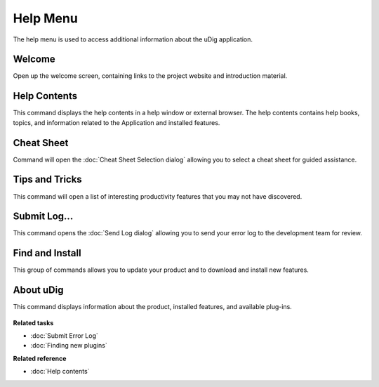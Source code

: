 Help Menu
#########

The help menu is used to access additional information about the uDig application.

.. figure:: /images/help_menu/HelpMenu.png
   :align: center
   :alt: 

Welcome
-------

Open up the welcome screen, containing links to the project website and introduction material.

Help Contents
-------------

This command displays the help contents in a help window or external browser. The help contents
contains help books, topics, and information related to the Application and installed features.

Cheat Sheet
-----------

Command will open the :doc:`Cheat Sheet Selection dialog`
allowing you to select a cheat sheet for guided assistance.

Tips and Tricks
---------------

This command will open a list of interesting productivity features that you may not have discovered.

Submit Log...
-------------

This command opens the :doc:`Send Log dialog` allowing you to send your error
log to the development team for review.

Find and Install
----------------

This group of commands allows you to update your product and to download and install new features.

About uDig
----------

This command displays information about the product, installed features, and available plug-ins.

.. figure:: /images/help_menu/About.png
   :align: center
   :alt: 

**Related tasks**


* :doc:`Submit Error Log`

* :doc:`Finding new plugins`


**Related reference**


* :doc:`Help contents`


